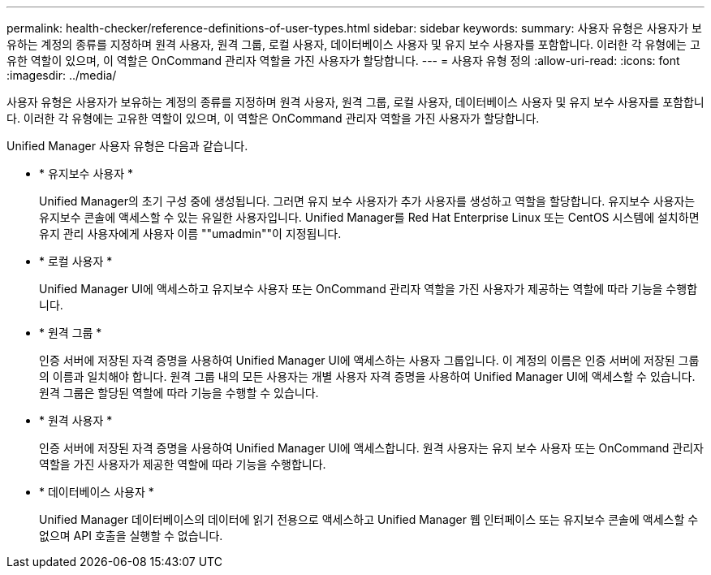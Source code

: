 ---
permalink: health-checker/reference-definitions-of-user-types.html 
sidebar: sidebar 
keywords:  
summary: 사용자 유형은 사용자가 보유하는 계정의 종류를 지정하며 원격 사용자, 원격 그룹, 로컬 사용자, 데이터베이스 사용자 및 유지 보수 사용자를 포함합니다. 이러한 각 유형에는 고유한 역할이 있으며, 이 역할은 OnCommand 관리자 역할을 가진 사용자가 할당합니다. 
---
= 사용자 유형 정의
:allow-uri-read: 
:icons: font
:imagesdir: ../media/


[role="lead"]
사용자 유형은 사용자가 보유하는 계정의 종류를 지정하며 원격 사용자, 원격 그룹, 로컬 사용자, 데이터베이스 사용자 및 유지 보수 사용자를 포함합니다. 이러한 각 유형에는 고유한 역할이 있으며, 이 역할은 OnCommand 관리자 역할을 가진 사용자가 할당합니다.

Unified Manager 사용자 유형은 다음과 같습니다.

* * 유지보수 사용자 *
+
Unified Manager의 초기 구성 중에 생성됩니다. 그러면 유지 보수 사용자가 추가 사용자를 생성하고 역할을 할당합니다. 유지보수 사용자는 유지보수 콘솔에 액세스할 수 있는 유일한 사용자입니다. Unified Manager를 Red Hat Enterprise Linux 또는 CentOS 시스템에 설치하면 유지 관리 사용자에게 사용자 이름 ""umadmin""이 지정됩니다.

* * 로컬 사용자 *
+
Unified Manager UI에 액세스하고 유지보수 사용자 또는 OnCommand 관리자 역할을 가진 사용자가 제공하는 역할에 따라 기능을 수행합니다.

* * 원격 그룹 *
+
인증 서버에 저장된 자격 증명을 사용하여 Unified Manager UI에 액세스하는 사용자 그룹입니다. 이 계정의 이름은 인증 서버에 저장된 그룹의 이름과 일치해야 합니다. 원격 그룹 내의 모든 사용자는 개별 사용자 자격 증명을 사용하여 Unified Manager UI에 액세스할 수 있습니다. 원격 그룹은 할당된 역할에 따라 기능을 수행할 수 있습니다.

* * 원격 사용자 *
+
인증 서버에 저장된 자격 증명을 사용하여 Unified Manager UI에 액세스합니다. 원격 사용자는 유지 보수 사용자 또는 OnCommand 관리자 역할을 가진 사용자가 제공한 역할에 따라 기능을 수행합니다.

* * 데이터베이스 사용자 *
+
Unified Manager 데이터베이스의 데이터에 읽기 전용으로 액세스하고 Unified Manager 웹 인터페이스 또는 유지보수 콘솔에 액세스할 수 없으며 API 호출을 실행할 수 없습니다.


